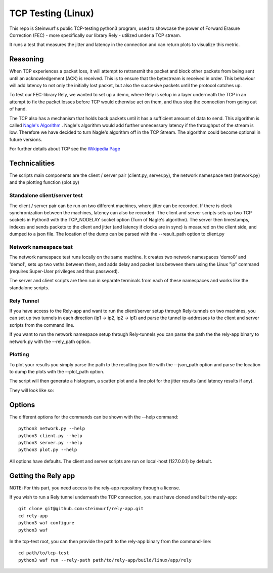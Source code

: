 ====================
TCP Testing (Linux)
====================

This repo is Steinwurf's public TCP-testing python3 program, used to showcase
the power of Forward Erasure Correction (FEC) - more specifically our library
Rely - utilized under a TCP stream.

It runs a test that measures the jitter and latency in the connection and can
return plots to visualize this metric.

Reasoning
=========

When TCP experiences a packet loss, it will attempt to retransmit the packet and
block other packets from being sent until an acknowledgement (ACK) is received.
This is to ensure that the bytestream is received in order.
This behaviour will add latency to not only the initially lost packet, but also
the succesive packets until the protocol catches up.

To test our FEC-library Rely, we wanted to set up a demo, where Rely is setup in
a layer underneath the TCP in an attempt to fix the packet losses before TCP
would otherwise act on them, and thus stop the connection from going out of hand.

The TCP also has a mechanism that holds back packets until it has a sufficient
amount of data to send. This algorithm is called `Nagle's Algorithm
<https://en.wikipedia.org/wiki/Nagle%27s_algorithm>`_ .
Nagle's algorithm would add further unnecessary latency if the throughput of the
stream is low. Therefore we have decided to turn Nagle's algorithm off in the
TCP Stream. The algorithm could become optional in future versions.

For further details about TCP see the `Wikipedia Page
<https://en.wikipedia.org/wiki/Transmission_Control_Protocol>`_


Technicalities
==============

The scripts main components are the client / server pair (client.py,
server.py), the network namespace test (network.py) and the plotting function
(plot.py)

Standalone client/server test
-----------------------------
The client / server pair can be run on two different machines, where jitter can
be recorded. If there is clock synchronization between the machines, latency can
also be recorded. The client and server scripts sets up two TCP sockets in
Python3 with the TCP_NODELAY socket option (Turn of Nagle's algorithm). The
server then timestamps, indexes and sends packets to the client
and jitter (and latency if clocks are in sync) is measured on the client side,
and dumped to a json file. The location of the dump can be parsed with the
--result_path option to client.py

Network namespace test
----------------------
The network namespace test runs locally on the same machine. It creates two
network namespaces 'demo0' and 'demo1', sets up two veths between them, and adds
delay and packet loss between them using the Linux "ip" command (requires
Super-User privileges and thus password).

The server and client scripts are then run in separate terminals from each of
these namespaces and works like the standalone scripts.

Rely Tunnel
-----------
If you have access to the Rely-app and want to run the client/server setup through
Rely-tunnels on two machines, you can set up two tunnels in each direction
(ip1 -> ip2, ip2 -> ip1) and parse the tunnel ip-addresses to the client and
server scripts from the command line.

If you want to run the network namespace setup through Rely-tunnels you can
parse the path the the rely-app binary to network.py with the --rely_path option.

Plotting
--------
To plot your results you simply parse the path to the resulting json file with
the --json_path option and parse the location to dump the plots with the
--plot_path option.

The script will then generate a histogram, a scatter plot and a line plot for
the jitter results (and latency results if any).

They will look like so:

.. image:: ./examples/jitter_hist.png

.. image:: ./examples/latency_scatter.png



Options
=======
The different options for the commands can be shown with the --help command::

    python3 network.py --help
    python3 client.py --help
    python3 server.py --help
    python3 plot.py --help

All options have defaults. The client and server scripts are run on local-host
(127.0.0.1) by default.

Getting the Rely app
====================
NOTE: For this part, you need access to the rely-app repository through a
license.

If you wish to run a Rely tunnel underneath the TCP connection, you must have
cloned and built the rely-app::

    git clone git@github.com:steinwurf/rely-app.git
    cd rely-app
    python3 waf configure
    python3 waf

In the tcp-test root, you can then provide the path to the rely-app binary from
the command-line::

    cd path/to/tcp-test
    python3 waf run --rely-path path/to/rely-app/build/linux/app/rely

